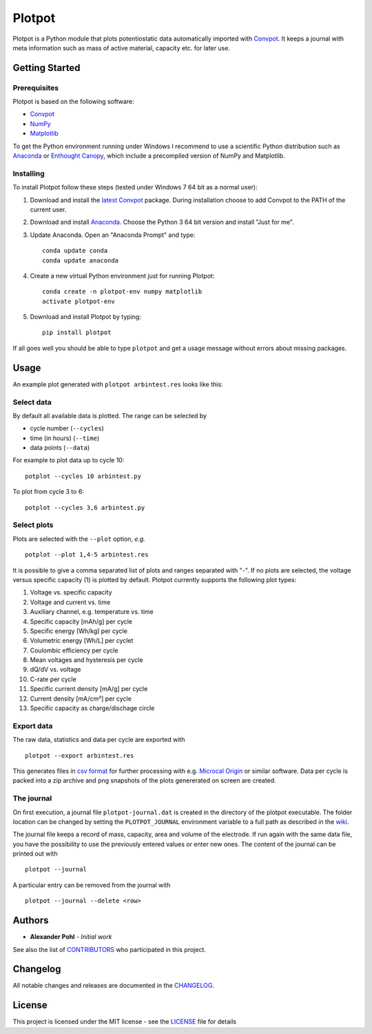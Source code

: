 Plotpot
=======

Plotpot is a Python module that plots potentiostatic data automatically
imported with `Convpot <https://github.com/ahpohl/convpot>`__. It keeps
a journal with meta information such as mass of active material,
capacity etc. for later use.

Getting Started
---------------

Prerequisites
~~~~~~~~~~~~~

Plotpot is based on the following software:

-  `Convpot <https://github.com/ahpohl/convpot>`__
-  `NumPy <http://www.numpy.org/>`__
-  `Matplotlib <https://matplotlib.org/>`__

To get the Python environment running under Windows I recommend to use a
scientific Python distribution such as
`Anaconda <https://www.continuum.io/downloads>`__ or `Enthought
Canopy <https://www.enthought.com/products/canopy/>`__, which include 
a precompiled version of NumPy and Matplotlib.

Installing
~~~~~~~~~~

To install Plotpot follow these steps (tested under Windows 7 64 bit as
a normal user):

1. Download and install the `latest
   Convpot <https://github.com/ahpohl/convpot/releases/latest>`__
   package. During installation choose to add Convpot to the PATH of the
   current user.
2. Download and install
   `Anaconda <https://www.continuum.io/downloads>`__. Choose the Python
   3 64 bit version and install "Just for me".
3. Update Anaconda. Open an "Anaconda Prompt" and type:

   ::

       conda update conda
       conda update anaconda

4. Create a new virtual Python environment just for running Plotpot:

   ::

       conda create -n plotpot-env numpy matplotlib
       activate plotpot-env

5. Download and install Plotpot by typing:

   ::

       pip install plotpot

If all goes well you should be able to type ``plotpot`` and get a
usage message without errors about missing packages.

Usage
-----

An example plot generated with ``plotpot arbintest.res`` looks like this:

.. image:: https://github.com/ahpohl/plotpot/blob/master/resources/arbintest.png

Select data
~~~~~~~~~~~

By default all available data is plotted. The range can be selected by

* cycle number (``--cycles``)
* time (in hours) (``--time``)
* data points (``--data``)

For example to plot data up to cycle 10:

::

    potplot --cycles 10 arbintest.py
    
To plot from cycle 3 to 6:

::

    potplot --cycles 3,6 arbintest.py

Select plots
~~~~~~~~~~~~

Plots are selected with the ``--plot`` option, *e.g.*

::
   
    potplot --plot 1,4-5 arbintest.res
       
It is possible to give a comma separated list of plots and ranges separated with "-". If no plots are selected, the voltage versus specific capacity (1) is plotted by default. Plotpot currently supports the following plot types:

1.  Voltage vs. specific capacity
2.  Voltage and current vs. time
3.  Auxiliary channel, e.g. temperature vs. time
4.  Specific capacity [mAh/g] per cycle
5.  Specific energy [Wh/kg] per cycle
6.  Volumetric energy [Wh/L] per cyclet
7.  Coulombic efficiency per cycle
8.  Mean voltages and hysteresis per cycle
9.  dQ/dV vs. voltage
10. C-rate per cycle
11. Specific current density [mA/g] per cycle
12. Current density [mA/cm²] per cycle
13. Specific capacity as charge/dischage circle

Export data
~~~~~~~~~~~

The raw data, statistics and data per cycle are exported with

::

    plotpot --export arbintest.res

This generates files in `csv format <https://en.wikipedia.org/wiki/Comma-separated_values>`__ for further processing with e.g. `Microcal Origin <http://www.originlab.com/>`__ or similar software. Data per cycle is packed into a zip archive and png snapshots of the plots genererated on screen are created.

The journal
~~~~~~~~~~~

On first execution, a journal file ``plotpot-journal.dat`` is created in the directory of the plotpot executable. The folder location can be changed by setting the ``PLOTPOT_JOURNAL`` environment variable to a full path as described in the `wiki <https://github.com/ahpohl/plotpot/wiki/Set-the-location-of-the-Plotpot-journal-file>`__. 

The journal file keeps a record of mass, capacity, area and volume of the electrode. If run again with the same data file, you have the possibility to use the previously entered values or enter new ones. The content of the journal can be printed out with

::
   
    plotpot --journal
       
A particular entry can be removed from the journal with

::

    plotpot --journal --delete <row>

Authors
-------

-  **Alexander Pohl** - *Initial work*

See also the list of `CONTRIBUTORS <CONTRIBUTORS.rst>`__ who participated in this project.

Changelog
---------

All notable changes and releases are documented in the `CHANGELOG <CHANGELOG.rst>`__.

License
-------

This project is licensed under the MIT license - see the `LICENSE <LICENSE.txt>`__ file for details
